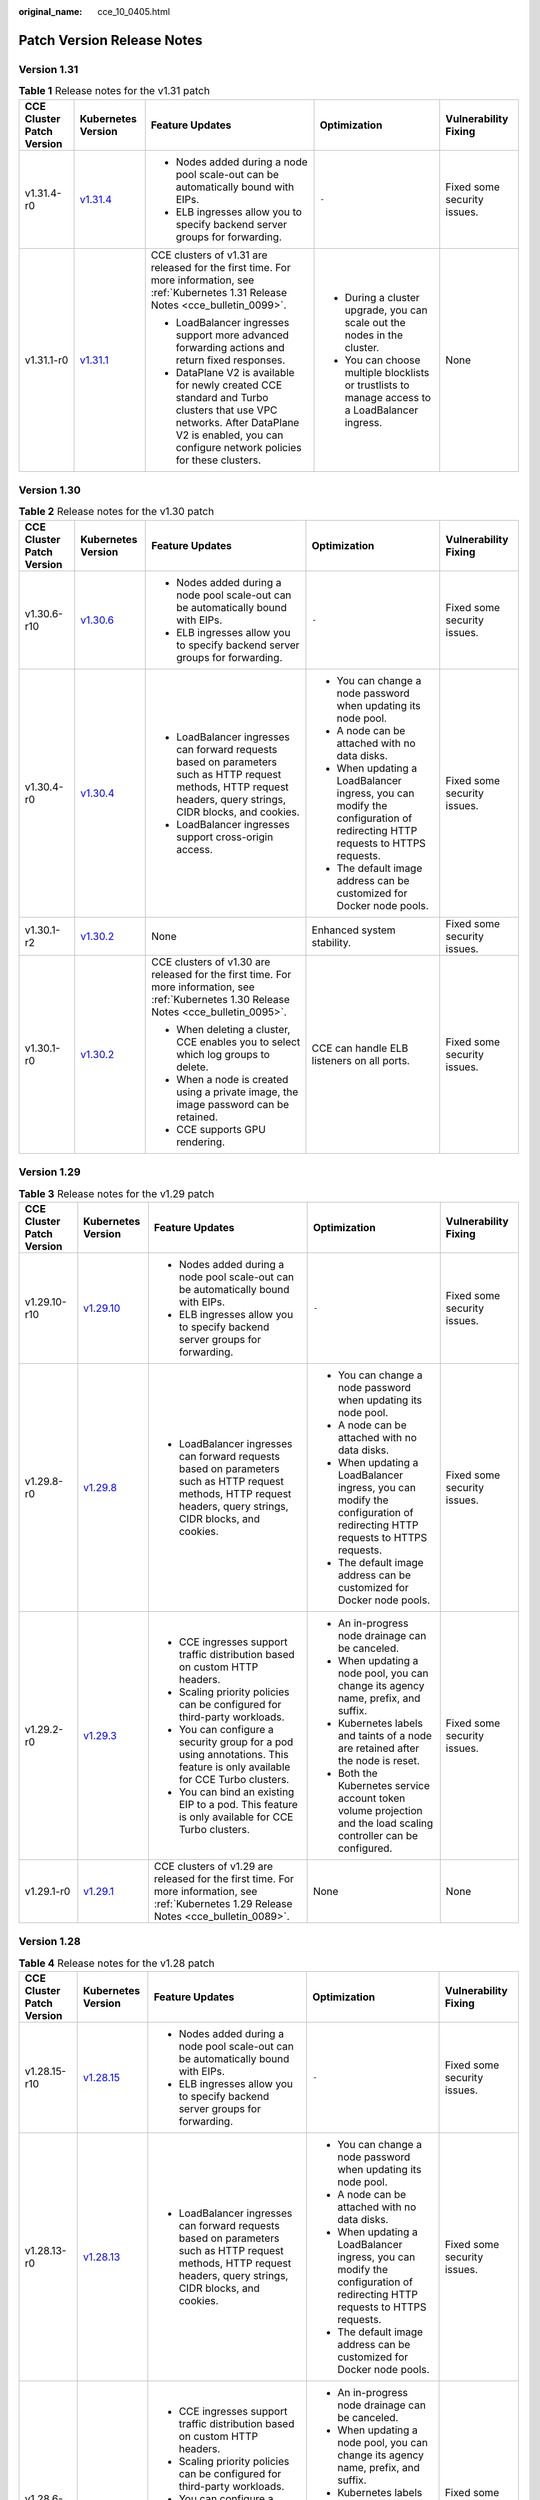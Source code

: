 :original_name: cce_10_0405.html

.. _cce_10_0405:

Patch Version Release Notes
===========================

Version 1.31
------------

.. table:: **Table 1** Release notes for the v1.31 patch

   +---------------------------+------------------------------------------------------------------------------------------------------+---------------------------------------------------------------------------------------------------------------------------------------------------------------------------------------------+-------------------------------------------------------------------------------------------------+-----------------------------+
   | CCE Cluster Patch Version | Kubernetes Version                                                                                   | Feature Updates                                                                                                                                                                             | Optimization                                                                                    | Vulnerability Fixing        |
   +===========================+======================================================================================================+=============================================================================================================================================================================================+=================================================================================================+=============================+
   | v1.31.4-r0                | `v1.31.4 <https://github.com/kubernetes/kubernetes/blob/master/CHANGELOG/CHANGELOG-1.31.md#v1314>`__ | -  Nodes added during a node pool scale-out can be automatically bound with EIPs.                                                                                                           | ``-``                                                                                           | Fixed some security issues. |
   |                           |                                                                                                      | -  ELB ingresses allow you to specify backend server groups for forwarding.                                                                                                                 |                                                                                                 |                             |
   +---------------------------+------------------------------------------------------------------------------------------------------+---------------------------------------------------------------------------------------------------------------------------------------------------------------------------------------------+-------------------------------------------------------------------------------------------------+-----------------------------+
   | v1.31.1-r0                | `v1.31.1 <https://github.com/kubernetes/kubernetes/blob/master/CHANGELOG/CHANGELOG-1.31.md#v1311>`__ | CCE clusters of v1.31 are released for the first time. For more information, see :ref:`Kubernetes 1.31 Release Notes <cce_bulletin_0099>`.                                                  | -  During a cluster upgrade, you can scale out the nodes in the cluster.                        | None                        |
   |                           |                                                                                                      |                                                                                                                                                                                             | -  You can choose multiple blocklists or trustlists to manage access to a LoadBalancer ingress. |                             |
   |                           |                                                                                                      | -  LoadBalancer ingresses support more advanced forwarding actions and return fixed responses.                                                                                              |                                                                                                 |                             |
   |                           |                                                                                                      | -  DataPlane V2 is available for newly created CCE standard and Turbo clusters that use VPC networks. After DataPlane V2 is enabled, you can configure network policies for these clusters. |                                                                                                 |                             |
   +---------------------------+------------------------------------------------------------------------------------------------------+---------------------------------------------------------------------------------------------------------------------------------------------------------------------------------------------+-------------------------------------------------------------------------------------------------+-----------------------------+

Version 1.30
------------

.. table:: **Table 2** Release notes for the v1.30 patch

   +---------------------------+------------------------------------------------------------------------------------------------------+-----------------------------------------------------------------------------------------------------------------------------------------------------------------+---------------------------------------------------------------------------------------------------------------------------+-----------------------------+
   | CCE Cluster Patch Version | Kubernetes Version                                                                                   | Feature Updates                                                                                                                                                 | Optimization                                                                                                              | Vulnerability Fixing        |
   +===========================+======================================================================================================+=================================================================================================================================================================+===========================================================================================================================+=============================+
   | v1.30.6-r10               | `v1.30.6 <https://github.com/kubernetes/kubernetes/blob/master/CHANGELOG/CHANGELOG-1.30.md#v1306>`__ | -  Nodes added during a node pool scale-out can be automatically bound with EIPs.                                                                               | ``-``                                                                                                                     | Fixed some security issues. |
   |                           |                                                                                                      | -  ELB ingresses allow you to specify backend server groups for forwarding.                                                                                     |                                                                                                                           |                             |
   +---------------------------+------------------------------------------------------------------------------------------------------+-----------------------------------------------------------------------------------------------------------------------------------------------------------------+---------------------------------------------------------------------------------------------------------------------------+-----------------------------+
   | v1.30.4-r0                | `v1.30.4 <https://github.com/kubernetes/kubernetes/blob/master/CHANGELOG/CHANGELOG-1.30.md#v1304>`__ | -  LoadBalancer ingresses can forward requests based on parameters such as HTTP request methods, HTTP request headers, query strings, CIDR blocks, and cookies. | -  You can change a node password when updating its node pool.                                                            | Fixed some security issues. |
   |                           |                                                                                                      | -  LoadBalancer ingresses support cross-origin access.                                                                                                          | -  A node can be attached with no data disks.                                                                             |                             |
   |                           |                                                                                                      |                                                                                                                                                                 | -  When updating a LoadBalancer ingress, you can modify the configuration of redirecting HTTP requests to HTTPS requests. |                             |
   |                           |                                                                                                      |                                                                                                                                                                 | -  The default image address can be customized for Docker node pools.                                                     |                             |
   +---------------------------+------------------------------------------------------------------------------------------------------+-----------------------------------------------------------------------------------------------------------------------------------------------------------------+---------------------------------------------------------------------------------------------------------------------------+-----------------------------+
   | v1.30.1-r2                | `v1.30.2 <https://github.com/kubernetes/kubernetes/blob/master/CHANGELOG/CHANGELOG-1.30.md#v1302>`__ | None                                                                                                                                                            | Enhanced system stability.                                                                                                | Fixed some security issues. |
   +---------------------------+------------------------------------------------------------------------------------------------------+-----------------------------------------------------------------------------------------------------------------------------------------------------------------+---------------------------------------------------------------------------------------------------------------------------+-----------------------------+
   | v1.30.1-r0                | `v1.30.2 <https://github.com/kubernetes/kubernetes/blob/master/CHANGELOG/CHANGELOG-1.30.md#v1302>`__ | CCE clusters of v1.30 are released for the first time. For more information, see :ref:`Kubernetes 1.30 Release Notes <cce_bulletin_0095>`.                      | CCE can handle ELB listeners on all ports.                                                                                | Fixed some security issues. |
   |                           |                                                                                                      |                                                                                                                                                                 |                                                                                                                           |                             |
   |                           |                                                                                                      | -  When deleting a cluster, CCE enables you to select which log groups to delete.                                                                               |                                                                                                                           |                             |
   |                           |                                                                                                      | -  When a node is created using a private image, the image password can be retained.                                                                            |                                                                                                                           |                             |
   |                           |                                                                                                      | -  CCE supports GPU rendering.                                                                                                                                  |                                                                                                                           |                             |
   +---------------------------+------------------------------------------------------------------------------------------------------+-----------------------------------------------------------------------------------------------------------------------------------------------------------------+---------------------------------------------------------------------------------------------------------------------------+-----------------------------+

Version 1.29
------------

.. table:: **Table 3** Release notes for the v1.29 patch

   +---------------------------+--------------------------------------------------------------------------------------------------------+-----------------------------------------------------------------------------------------------------------------------------------------------------------------+---------------------------------------------------------------------------------------------------------------------------+-----------------------------+
   | CCE Cluster Patch Version | Kubernetes Version                                                                                     | Feature Updates                                                                                                                                                 | Optimization                                                                                                              | Vulnerability Fixing        |
   +===========================+========================================================================================================+=================================================================================================================================================================+===========================================================================================================================+=============================+
   | v1.29.10-r10              | `v1.29.10 <https://github.com/kubernetes/kubernetes/blob/master/CHANGELOG/CHANGELOG-1.29.md#v12910>`__ | -  Nodes added during a node pool scale-out can be automatically bound with EIPs.                                                                               | ``-``                                                                                                                     | Fixed some security issues. |
   |                           |                                                                                                        | -  ELB ingresses allow you to specify backend server groups for forwarding.                                                                                     |                                                                                                                           |                             |
   +---------------------------+--------------------------------------------------------------------------------------------------------+-----------------------------------------------------------------------------------------------------------------------------------------------------------------+---------------------------------------------------------------------------------------------------------------------------+-----------------------------+
   | v1.29.8-r0                | `v1.29.8 <https://github.com/kubernetes/kubernetes/blob/master/CHANGELOG/CHANGELOG-1.29.md#v1298>`__   | -  LoadBalancer ingresses can forward requests based on parameters such as HTTP request methods, HTTP request headers, query strings, CIDR blocks, and cookies. | -  You can change a node password when updating its node pool.                                                            | Fixed some security issues. |
   |                           |                                                                                                        |                                                                                                                                                                 | -  A node can be attached with no data disks.                                                                             |                             |
   |                           |                                                                                                        |                                                                                                                                                                 | -  When updating a LoadBalancer ingress, you can modify the configuration of redirecting HTTP requests to HTTPS requests. |                             |
   |                           |                                                                                                        |                                                                                                                                                                 | -  The default image address can be customized for Docker node pools.                                                     |                             |
   +---------------------------+--------------------------------------------------------------------------------------------------------+-----------------------------------------------------------------------------------------------------------------------------------------------------------------+---------------------------------------------------------------------------------------------------------------------------+-----------------------------+
   | v1.29.2-r0                | `v1.29.3 <https://github.com/kubernetes/kubernetes/blob/master/CHANGELOG/CHANGELOG-1.29.md#v1293>`__   | -  CCE ingresses support traffic distribution based on custom HTTP headers.                                                                                     | -  An in-progress node drainage can be canceled.                                                                          | Fixed some security issues. |
   |                           |                                                                                                        | -  Scaling priority policies can be configured for third-party workloads.                                                                                       | -  When updating a node pool, you can change its agency name, prefix, and suffix.                                         |                             |
   |                           |                                                                                                        | -  You can configure a security group for a pod using annotations. This feature is only available for CCE Turbo clusters.                                       | -  Kubernetes labels and taints of a node are retained after the node is reset.                                           |                             |
   |                           |                                                                                                        | -  You can bind an existing EIP to a pod. This feature is only available for CCE Turbo clusters.                                                                | -  Both the Kubernetes service account token volume projection and the load scaling controller can be configured.         |                             |
   +---------------------------+--------------------------------------------------------------------------------------------------------+-----------------------------------------------------------------------------------------------------------------------------------------------------------------+---------------------------------------------------------------------------------------------------------------------------+-----------------------------+
   | v1.29.1-r0                | `v1.29.1 <https://github.com/kubernetes/kubernetes/blob/master/CHANGELOG/CHANGELOG-1.29.md#v1291>`__   | CCE clusters of v1.29 are released for the first time. For more information, see :ref:`Kubernetes 1.29 Release Notes <cce_bulletin_0089>`.                      | None                                                                                                                      | None                        |
   +---------------------------+--------------------------------------------------------------------------------------------------------+-----------------------------------------------------------------------------------------------------------------------------------------------------------------+---------------------------------------------------------------------------------------------------------------------------+-----------------------------+

Version 1.28
------------

.. table:: **Table 4** Release notes for the v1.28 patch

   +---------------------------+--------------------------------------------------------------------------------------------------------+-----------------------------------------------------------------------------------------------------------------------------------------------------------------+---------------------------------------------------------------------------------------------------------------------------+----------------------------------------------------------------------------------------------+
   | CCE Cluster Patch Version | Kubernetes Version                                                                                     | Feature Updates                                                                                                                                                 | Optimization                                                                                                              | Vulnerability Fixing                                                                         |
   +===========================+========================================================================================================+=================================================================================================================================================================+===========================================================================================================================+==============================================================================================+
   | v1.28.15-r10              | `v1.28.15 <https://github.com/kubernetes/kubernetes/blob/master/CHANGELOG/CHANGELOG-1.28.md#v12815>`__ | -  Nodes added during a node pool scale-out can be automatically bound with EIPs.                                                                               | ``-``                                                                                                                     | Fixed some security issues.                                                                  |
   |                           |                                                                                                        | -  ELB ingresses allow you to specify backend server groups for forwarding.                                                                                     |                                                                                                                           |                                                                                              |
   +---------------------------+--------------------------------------------------------------------------------------------------------+-----------------------------------------------------------------------------------------------------------------------------------------------------------------+---------------------------------------------------------------------------------------------------------------------------+----------------------------------------------------------------------------------------------+
   | v1.28.13-r0               | `v1.28.13 <https://github.com/kubernetes/kubernetes/blob/master/CHANGELOG/CHANGELOG-1.28.md#v12813>`__ | -  LoadBalancer ingresses can forward requests based on parameters such as HTTP request methods, HTTP request headers, query strings, CIDR blocks, and cookies. | -  You can change a node password when updating its node pool.                                                            | Fixed some security issues.                                                                  |
   |                           |                                                                                                        |                                                                                                                                                                 | -  A node can be attached with no data disks.                                                                             |                                                                                              |
   |                           |                                                                                                        |                                                                                                                                                                 | -  When updating a LoadBalancer ingress, you can modify the configuration of redirecting HTTP requests to HTTPS requests. |                                                                                              |
   |                           |                                                                                                        |                                                                                                                                                                 | -  The default image address can be customized for Docker node pools.                                                     |                                                                                              |
   +---------------------------+--------------------------------------------------------------------------------------------------------+-----------------------------------------------------------------------------------------------------------------------------------------------------------------+---------------------------------------------------------------------------------------------------------------------------+----------------------------------------------------------------------------------------------+
   | v1.28.6-r0                | `v1.28.8 <https://github.com/kubernetes/kubernetes/blob/master/CHANGELOG/CHANGELOG-1.28.md#v1288>`__   | -  CCE ingresses support traffic distribution based on custom HTTP headers.                                                                                     | -  An in-progress node drainage can be canceled.                                                                          | Fixed some security issues.                                                                  |
   |                           |                                                                                                        | -  Scaling priority policies can be configured for third-party workloads.                                                                                       | -  When updating a node pool, you can change its agency name, prefix, and suffix.                                         |                                                                                              |
   |                           |                                                                                                        | -  You can configure a security group for a pod using annotations. This feature is only available for CCE Turbo clusters.                                       | -  Kubernetes labels and taints of a node are retained after the node is reset.                                           |                                                                                              |
   |                           |                                                                                                        | -  You can bind an existing EIP to a pod. This feature is only available for CCE Turbo clusters.                                                                | -  Both the Kubernetes service account token volume projection and the load scaling controller can be configured.         |                                                                                              |
   +---------------------------+--------------------------------------------------------------------------------------------------------+-----------------------------------------------------------------------------------------------------------------------------------------------------------------+---------------------------------------------------------------------------------------------------------------------------+----------------------------------------------------------------------------------------------+
   | v1.28.3-r0                | `v1.28.3 <https://github.com/kubernetes/kubernetes/blob/master/CHANGELOG/CHANGELOG-1.28.md#v1283>`__   | LoadBalancer Services and ingresses allow you to:                                                                                                               | None                                                                                                                      | Fixed some security issues.                                                                  |
   |                           |                                                                                                        |                                                                                                                                                                 |                                                                                                                           |                                                                                              |
   |                           |                                                                                                        | -  Configure SNI.                                                                                                                                               |                                                                                                                           |                                                                                              |
   |                           |                                                                                                        | -  Enable HTTP/2.                                                                                                                                               |                                                                                                                           |                                                                                              |
   |                           |                                                                                                        | -  Configure idle timeout, request timeout, and response timeout.                                                                                               |                                                                                                                           |                                                                                              |
   +---------------------------+--------------------------------------------------------------------------------------------------------+-----------------------------------------------------------------------------------------------------------------------------------------------------------------+---------------------------------------------------------------------------------------------------------------------------+----------------------------------------------------------------------------------------------+
   | v1.28.2-r0                | `v1.28.3 <https://github.com/kubernetes/kubernetes/blob/master/CHANGELOG/CHANGELOG-1.28.md#v1283>`__   | -  You can configure an ELB blocklist/trustlist for access control when creating a Service or ingress.                                                          | None                                                                                                                      | Fixed some security issues.                                                                  |
   +---------------------------+--------------------------------------------------------------------------------------------------------+-----------------------------------------------------------------------------------------------------------------------------------------------------------------+---------------------------------------------------------------------------------------------------------------------------+----------------------------------------------------------------------------------------------+
   | v1.28.1-r4                | `v1.28.3 <https://github.com/kubernetes/kubernetes/blob/master/CHANGELOG/CHANGELOG-1.28.md#v1283>`__   | None                                                                                                                                                            | None                                                                                                                      | Fixed `CVE-2024-21626 <https://cve.mitre.org/cgi-bin/cvename.cgi?name=2024-21626>`__ issues. |
   +---------------------------+--------------------------------------------------------------------------------------------------------+-----------------------------------------------------------------------------------------------------------------------------------------------------------------+---------------------------------------------------------------------------------------------------------------------------+----------------------------------------------------------------------------------------------+
   | v1.28.1-r0                | `v1.28.3 <https://github.com/kubernetes/kubernetes/blob/master/CHANGELOG/CHANGELOG-1.28.md#v1283>`__   | CCE clusters of v1.28 are released for the first time. For more information, see :ref:`Kubernetes 1.28 Release Notes <cce_bulletin_0068>`.                      | -  Accelerated the startup speed for creating a large number of secure containers in a CCE Turbo cluster.                 | None                                                                                         |
   |                           |                                                                                                        |                                                                                                                                                                 | -  Improved the stability when secure containers are repeatedly created or deleted in a CCE Turbo cluster.                |                                                                                              |
   |                           |                                                                                                        | -  The prefix and suffix of a node name can be customized in node pools.                                                                                        |                                                                                                                           |                                                                                              |
   |                           |                                                                                                        | -  In CCE Turbo clusters, you can create container networks for workloads and specify pod subnets.                                                              |                                                                                                                           |                                                                                              |
   |                           |                                                                                                        | -  LoadBalancer ingresses support gRPC.                                                                                                                         |                                                                                                                           |                                                                                              |
   |                           |                                                                                                        | -  LoadBalancer Services allow you to specify a private IP address for a load balancer during Service creation using YAML.                                      |                                                                                                                           |                                                                                              |
   +---------------------------+--------------------------------------------------------------------------------------------------------+-----------------------------------------------------------------------------------------------------------------------------------------------------------------+---------------------------------------------------------------------------------------------------------------------------+----------------------------------------------------------------------------------------------+

Version 1.27
------------

.. table:: **Table 5** Release notes for the v1.27 patch

   +---------------------------+--------------------------------------------------------------------------------------------------------+-----------------------------------------------------------------------------------------------------------------------------------------------------------------+---------------------------------------------------------------------------------------------------------------------------+----------------------------------------------------------------------------------------------+
   | CCE Cluster Patch Version | Kubernetes Version                                                                                     | Feature Updates                                                                                                                                                 | Optimization                                                                                                              | Vulnerability Fixing                                                                         |
   +===========================+========================================================================================================+=================================================================================================================================================================+===========================================================================================================================+==============================================================================================+
   | v1.27.16-r20              | `v1.27.16 <https://github.com/kubernetes/kubernetes/blob/master/CHANGELOG/CHANGELOG-1.27.md#v12716>`__ | -  Nodes added during a node pool scale-out can be automatically bound with EIPs.                                                                               | ``-``                                                                                                                     | Fixed some security issues.                                                                  |
   |                           |                                                                                                        | -  ELB ingresses allow you to specify backend server groups for forwarding.                                                                                     |                                                                                                                           |                                                                                              |
   +---------------------------+--------------------------------------------------------------------------------------------------------+-----------------------------------------------------------------------------------------------------------------------------------------------------------------+---------------------------------------------------------------------------------------------------------------------------+----------------------------------------------------------------------------------------------+
   | v1.27.16-r0               | `v1.27.16 <https://github.com/kubernetes/kubernetes/blob/master/CHANGELOG/CHANGELOG-1.27.md#v12716>`__ | -  LoadBalancer ingresses can forward requests based on parameters such as HTTP request methods, HTTP request headers, query strings, CIDR blocks, and cookies. | -  You can change a node password when updating its node pool.                                                            | Fixed some security issues.                                                                  |
   |                           |                                                                                                        |                                                                                                                                                                 | -  A node can be attached with no data disks.                                                                             |                                                                                              |
   |                           |                                                                                                        |                                                                                                                                                                 | -  When updating a LoadBalancer ingress, you can modify the configuration of redirecting HTTP requests to HTTPS requests. |                                                                                              |
   |                           |                                                                                                        |                                                                                                                                                                 | -  The default image address can be customized for Docker node pools.                                                     |                                                                                              |
   +---------------------------+--------------------------------------------------------------------------------------------------------+-----------------------------------------------------------------------------------------------------------------------------------------------------------------+---------------------------------------------------------------------------------------------------------------------------+----------------------------------------------------------------------------------------------+
   | v1.27.8-r0                | `v1.27.12 <https://github.com/kubernetes/kubernetes/blob/master/CHANGELOG/CHANGELOG-1.27.md#v12712>`__ | -  CCE ingresses support traffic distribution based on custom HTTP headers.                                                                                     | -  An in-progress node drainage can be canceled.                                                                          | Fixed some security issues.                                                                  |
   |                           |                                                                                                        | -  Scaling priority policies can be configured for third-party workloads.                                                                                       | -  When updating a node pool, you can change its agency name, prefix, and suffix.                                         |                                                                                              |
   |                           |                                                                                                        | -  You can configure a security group for a pod using annotations. This feature is only available for CCE Turbo clusters.                                       | -  Kubernetes labels and taints of a node are retained after the node is reset.                                           |                                                                                              |
   |                           |                                                                                                        | -  You can bind an existing EIP to a pod. This feature is only available for CCE Turbo clusters.                                                                | -  Both the Kubernetes service account token volume projection and the load scaling controller can be configured.         |                                                                                              |
   +---------------------------+--------------------------------------------------------------------------------------------------------+-----------------------------------------------------------------------------------------------------------------------------------------------------------------+---------------------------------------------------------------------------------------------------------------------------+----------------------------------------------------------------------------------------------+
   | v1.27.5-r0                | `v1.27.4 <https://github.com/kubernetes/kubernetes/blob/master/CHANGELOG/CHANGELOG-1.27.md#v1274>`__   | LoadBalancer Services and ingresses allow you to:                                                                                                               | None                                                                                                                      | Fixed some security issues.                                                                  |
   |                           |                                                                                                        |                                                                                                                                                                 |                                                                                                                           |                                                                                              |
   |                           |                                                                                                        | -  Configure SNI.                                                                                                                                               |                                                                                                                           |                                                                                              |
   |                           |                                                                                                        | -  Enable HTTP/2.                                                                                                                                               |                                                                                                                           |                                                                                              |
   |                           |                                                                                                        | -  Configure idle timeout, request timeout, and response timeout.                                                                                               |                                                                                                                           |                                                                                              |
   +---------------------------+--------------------------------------------------------------------------------------------------------+-----------------------------------------------------------------------------------------------------------------------------------------------------------------+---------------------------------------------------------------------------------------------------------------------------+----------------------------------------------------------------------------------------------+
   | v1.27.3-r4                | `v1.27.4 <https://github.com/kubernetes/kubernetes/blob/master/CHANGELOG/CHANGELOG-1.27.md#v1274>`__   | None                                                                                                                                                            | None                                                                                                                      | Fixed `CVE-2024-21626 <https://cve.mitre.org/cgi-bin/cvename.cgi?name=2024-21626>`__ issues. |
   +---------------------------+--------------------------------------------------------------------------------------------------------+-----------------------------------------------------------------------------------------------------------------------------------------------------------------+---------------------------------------------------------------------------------------------------------------------------+----------------------------------------------------------------------------------------------+
   | v1.27.2-r0                | `v1.27.2 <https://github.com/kubernetes/kubernetes/blob/master/CHANGELOG/CHANGELOG-1.27.md#v1272>`__   | -  Volcano supports node pool affinity scheduling.                                                                                                              | None                                                                                                                      | Fixed some security issues.                                                                  |
   |                           |                                                                                                        | -  Volcano supports workload rescheduling.                                                                                                                      |                                                                                                                           |                                                                                              |
   +---------------------------+--------------------------------------------------------------------------------------------------------+-----------------------------------------------------------------------------------------------------------------------------------------------------------------+---------------------------------------------------------------------------------------------------------------------------+----------------------------------------------------------------------------------------------+
   | v1.27.1-r10               | `v1.27.2 <https://github.com/kubernetes/kubernetes/blob/master/CHANGELOG/CHANGELOG-1.27.md#v1272>`__   | None                                                                                                                                                            | Optimized the events generated during node pool scaling.                                                                  | Fixed some security issues.                                                                  |
   +---------------------------+--------------------------------------------------------------------------------------------------------+-----------------------------------------------------------------------------------------------------------------------------------------------------------------+---------------------------------------------------------------------------------------------------------------------------+----------------------------------------------------------------------------------------------+
   | v1.27.1-r0                | `v1.27.2 <https://github.com/kubernetes/kubernetes/blob/master/CHANGELOG/CHANGELOG-1.27.md#v1272>`__   | CCE clusters of v1.27 are released for the first time. For more information, see :ref:`Kubernetes 1.27 Release Notes <cce_bulletin_0059>`.                      | None                                                                                                                      | None                                                                                         |
   |                           |                                                                                                        |                                                                                                                                                                 |                                                                                                                           |                                                                                              |
   |                           |                                                                                                        | -  Both soft eviction and hard eviction are supported in node pool configurations.                                                                              |                                                                                                                           |                                                                                              |
   +---------------------------+--------------------------------------------------------------------------------------------------------+-----------------------------------------------------------------------------------------------------------------------------------------------------------------+---------------------------------------------------------------------------------------------------------------------------+----------------------------------------------------------------------------------------------+

Version 1.25
------------

.. important::

   In CCE clusters of v1.25, containerd is the default runtime for nodes, except for nodes running EulerOS 2.5. In addition, clusters of v1.25 or later no longer support EulerOS 2.5.

.. table:: **Table 6** Release notes for the v1.25 patch

   +---------------------------+--------------------------------------------------------------------------------------------------------+-----------------------------------------------------------------------------------------------------------------------------------------------------------------+---------------------------------------------------------------------------------------------------------------------------+----------------------------------------------------------------------------------------------+
   | CCE Cluster Patch Version | Kubernetes Version                                                                                     | Feature Updates                                                                                                                                                 | Optimization                                                                                                              | Vulnerability Fixing                                                                         |
   +===========================+========================================================================================================+=================================================================================================================================================================+===========================================================================================================================+==============================================================================================+
   | v1.25.16-r20              | `v1.25.16 <https://github.com/kubernetes/kubernetes/blob/master/CHANGELOG/CHANGELOG-1.25.md#v12516>`__ | -  Nodes added during a node pool scale-out can be automatically bound with EIPs.                                                                               | ``-``                                                                                                                     | Fixed some security issues.                                                                  |
   |                           |                                                                                                        | -  ELB ingresses allow you to specify backend server groups for forwarding.                                                                                     |                                                                                                                           |                                                                                              |
   +---------------------------+--------------------------------------------------------------------------------------------------------+-----------------------------------------------------------------------------------------------------------------------------------------------------------------+---------------------------------------------------------------------------------------------------------------------------+----------------------------------------------------------------------------------------------+
   | v1.25.16-r0               | `v1.25.16 <https://github.com/kubernetes/kubernetes/blob/master/CHANGELOG/CHANGELOG-1.25.md#v12516>`__ | -  LoadBalancer ingresses can forward requests based on parameters such as HTTP request methods, HTTP request headers, query strings, CIDR blocks, and cookies. | -  You can change a node password when updating its node pool.                                                            | Fixed some security issues.                                                                  |
   |                           |                                                                                                        |                                                                                                                                                                 | -  A node can be attached with no data disks.                                                                             |                                                                                              |
   |                           |                                                                                                        |                                                                                                                                                                 | -  When updating a LoadBalancer ingress, you can modify the configuration of redirecting HTTP requests to HTTPS requests. |                                                                                              |
   |                           |                                                                                                        |                                                                                                                                                                 | -  The default image address can be customized for Docker node pools.                                                     |                                                                                              |
   +---------------------------+--------------------------------------------------------------------------------------------------------+-----------------------------------------------------------------------------------------------------------------------------------------------------------------+---------------------------------------------------------------------------------------------------------------------------+----------------------------------------------------------------------------------------------+
   | v1.25.11-r0               | `v1.25.16 <https://github.com/kubernetes/kubernetes/blob/master/CHANGELOG/CHANGELOG-1.25.md#v12516>`__ | -  CCE ingresses support traffic distribution based on custom HTTP headers.                                                                                     | -  An in-progress node drainage can be canceled.                                                                          | Fixed some security issues.                                                                  |
   |                           |                                                                                                        | -  Scaling priority policies can be configured for third-party workloads.                                                                                       | -  When updating a node pool, you can change its agency name, prefix, and suffix.                                         |                                                                                              |
   |                           |                                                                                                        | -  You can configure a security group for a pod using annotations. This feature is only available for CCE Turbo clusters.                                       | -  Kubernetes labels and taints of a node are retained after the node is reset.                                           |                                                                                              |
   |                           |                                                                                                        | -  You can bind an existing EIP to a pod. This feature is only available for CCE Turbo clusters.                                                                | -  Both the Kubernetes service account token volume projection and the load scaling controller can be configured.         |                                                                                              |
   +---------------------------+--------------------------------------------------------------------------------------------------------+-----------------------------------------------------------------------------------------------------------------------------------------------------------------+---------------------------------------------------------------------------------------------------------------------------+----------------------------------------------------------------------------------------------+
   | v1.25.8-r0                | `v1.25.10 <https://github.com/kubernetes/kubernetes/blob/master/CHANGELOG/CHANGELOG-1.25.md#v12510>`__ | LoadBalancer Services and ingresses allow you to:                                                                                                               | None                                                                                                                      | Fixed some security issues.                                                                  |
   |                           |                                                                                                        |                                                                                                                                                                 |                                                                                                                           |                                                                                              |
   |                           |                                                                                                        | -  Configure SNI.                                                                                                                                               |                                                                                                                           |                                                                                              |
   |                           |                                                                                                        | -  Enable HTTP/2.                                                                                                                                               |                                                                                                                           |                                                                                              |
   |                           |                                                                                                        | -  Configure idle timeout, request timeout, and response timeout.                                                                                               |                                                                                                                           |                                                                                              |
   +---------------------------+--------------------------------------------------------------------------------------------------------+-----------------------------------------------------------------------------------------------------------------------------------------------------------------+---------------------------------------------------------------------------------------------------------------------------+----------------------------------------------------------------------------------------------+
   | v1.25.6-r4                | `v1.25.10 <https://github.com/kubernetes/kubernetes/blob/master/CHANGELOG/CHANGELOG-1.25.md#v12510>`__ | None                                                                                                                                                            | None                                                                                                                      | Fixed `CVE-2024-21626 <https://cve.mitre.org/cgi-bin/cvename.cgi?name=2024-21626>`__ issues. |
   +---------------------------+--------------------------------------------------------------------------------------------------------+-----------------------------------------------------------------------------------------------------------------------------------------------------------------+---------------------------------------------------------------------------------------------------------------------------+----------------------------------------------------------------------------------------------+
   | v1.25.5-r0                | `v1.25.5 <https://github.com/kubernetes/kubernetes/blob/master/CHANGELOG/CHANGELOG-1.25.md#v1255>`__   | -  Volcano supports node pool affinity scheduling.                                                                                                              | None                                                                                                                      | Fixed some security issues.                                                                  |
   |                           |                                                                                                        | -  Volcano supports workload rescheduling.                                                                                                                      |                                                                                                                           |                                                                                              |
   +---------------------------+--------------------------------------------------------------------------------------------------------+-----------------------------------------------------------------------------------------------------------------------------------------------------------------+---------------------------------------------------------------------------------------------------------------------------+----------------------------------------------------------------------------------------------+
   | v1.25.4-r10               | `v1.25.5 <https://github.com/kubernetes/kubernetes/blob/master/CHANGELOG/CHANGELOG-1.25.md#v1255>`__   | None                                                                                                                                                            | Optimized the events generated during node pool scaling.                                                                  | Fixed some security issues.                                                                  |
   +---------------------------+--------------------------------------------------------------------------------------------------------+-----------------------------------------------------------------------------------------------------------------------------------------------------------------+---------------------------------------------------------------------------------------------------------------------------+----------------------------------------------------------------------------------------------+
   | v1.25.4-r0                | `v1.25.5 <https://github.com/kubernetes/kubernetes/blob/master/CHANGELOG/CHANGELOG-1.25.md#v1255>`__   | -  Both soft eviction and hard eviction are supported in node pool configurations.                                                                              | None                                                                                                                      | Fixed some security issues.                                                                  |
   +---------------------------+--------------------------------------------------------------------------------------------------------+-----------------------------------------------------------------------------------------------------------------------------------------------------------------+---------------------------------------------------------------------------------------------------------------------------+----------------------------------------------------------------------------------------------+
   | v1.25.3-r10               | `v1.25.5 <https://github.com/kubernetes/kubernetes/blob/master/CHANGELOG/CHANGELOG-1.25.md#v1255>`__   | The timeout interval can be configured for a load balancer.                                                                                                     | High-frequency parameters of kube-apiserver are configurable.                                                             | Fixed some security issues.                                                                  |
   +---------------------------+--------------------------------------------------------------------------------------------------------+-----------------------------------------------------------------------------------------------------------------------------------------------------------------+---------------------------------------------------------------------------------------------------------------------------+----------------------------------------------------------------------------------------------+
   | v1.25.3-r0                | `v1.25.5 <https://github.com/kubernetes/kubernetes/blob/master/CHANGELOG/CHANGELOG-1.25.md#v1255>`__   | None                                                                                                                                                            | Enhanced network stability of CCE Turbo clusters when their specifications are modified.                                  | Fixed some security issues.                                                                  |
   +---------------------------+--------------------------------------------------------------------------------------------------------+-----------------------------------------------------------------------------------------------------------------------------------------------------------------+---------------------------------------------------------------------------------------------------------------------------+----------------------------------------------------------------------------------------------+
   | v1.25.1-r0                | `v1.25.5 <https://github.com/kubernetes/kubernetes/blob/master/CHANGELOG/CHANGELOG-1.25.md#v1255>`__   | CCE clusters of v1.25 are released for the first time. For more information, see :ref:`Kubernetes 1.25 Release Notes <cce_bulletin_0058>`.                      | None                                                                                                                      | None                                                                                         |
   +---------------------------+--------------------------------------------------------------------------------------------------------+-----------------------------------------------------------------------------------------------------------------------------------------------------------------+---------------------------------------------------------------------------------------------------------------------------+----------------------------------------------------------------------------------------------+

Version 1.23
------------

.. table:: **Table 7** Release notes for the v1.23 patch

   +---------------------------+--------------------------------------------------------------------------------------------------------+-----------------------------------------------------------------------------------------------------------------------------------------------------------------+---------------------------------------------------------------------------------------------------------------------------+----------------------------------------------------------------------------------------------+
   | CCE Cluster Patch Version | Kubernetes Version                                                                                     | Feature Updates                                                                                                                                                 | Optimization                                                                                                              | Vulnerability Fixing                                                                         |
   +===========================+========================================================================================================+=================================================================================================================================================================+===========================================================================================================================+==============================================================================================+
   | v1.23.18-r16              | `v1.23.18 <https://github.com/kubernetes/kubernetes/blob/master/CHANGELOG/CHANGELOG-1.23.md#v12318>`__ | None                                                                                                                                                            | None                                                                                                                      | Fixed some security issues.                                                                  |
   +---------------------------+--------------------------------------------------------------------------------------------------------+-----------------------------------------------------------------------------------------------------------------------------------------------------------------+---------------------------------------------------------------------------------------------------------------------------+----------------------------------------------------------------------------------------------+
   | v1.23.18-r10              | `v1.23.18 <https://github.com/kubernetes/kubernetes/blob/master/CHANGELOG/CHANGELOG-1.23.md#v12318>`__ | -  LoadBalancer ingresses can forward requests based on parameters such as HTTP request methods, HTTP request headers, query strings, CIDR blocks, and cookies. | -  You can change a node password when updating its node pool.                                                            | Fixed some security issues.                                                                  |
   |                           |                                                                                                        |                                                                                                                                                                 | -  A node can be attached with no data disks.                                                                             |                                                                                              |
   |                           |                                                                                                        |                                                                                                                                                                 | -  When updating a LoadBalancer ingress, you can modify the configuration of redirecting HTTP requests to HTTPS requests. |                                                                                              |
   |                           |                                                                                                        |                                                                                                                                                                 | -  The default image address can be customized for Docker node pools.                                                     |                                                                                              |
   +---------------------------+--------------------------------------------------------------------------------------------------------+-----------------------------------------------------------------------------------------------------------------------------------------------------------------+---------------------------------------------------------------------------------------------------------------------------+----------------------------------------------------------------------------------------------+
   | v1.23.16-r0               | `v1.23.17 <https://github.com/kubernetes/kubernetes/blob/master/CHANGELOG/CHANGELOG-1.23.md#v12317>`__ | -  CCE ingresses support traffic distribution based on custom HTTP headers.                                                                                     | -  An in-progress node drainage can be canceled.                                                                          | Fixed some security issues.                                                                  |
   |                           |                                                                                                        | -  Scaling priority policies can be configured for third-party workloads.                                                                                       | -  When updating a node pool, you can change its agency name, prefix, and suffix.                                         |                                                                                              |
   |                           |                                                                                                        | -  You can configure a security group for a pod using annotations. This feature is only available for CCE Turbo clusters.                                       | -  Kubernetes labels and taints of a node are retained after the node is reset.                                           |                                                                                              |
   |                           |                                                                                                        | -  You can bind an existing EIP to a pod. This feature is only available for CCE Turbo clusters.                                                                | -  Both the Kubernetes service account token volume projection and the load scaling controller can be configured.         |                                                                                              |
   +---------------------------+--------------------------------------------------------------------------------------------------------+-----------------------------------------------------------------------------------------------------------------------------------------------------------------+---------------------------------------------------------------------------------------------------------------------------+----------------------------------------------------------------------------------------------+
   | v1.23.13-r0               | `v1.23.17 <https://github.com/kubernetes/kubernetes/blob/master/CHANGELOG/CHANGELOG-1.23.md#v12317>`__ | LoadBalancer Services and ingresses allow you to:                                                                                                               | None                                                                                                                      | Fixed some security issues.                                                                  |
   |                           |                                                                                                        |                                                                                                                                                                 |                                                                                                                           |                                                                                              |
   |                           |                                                                                                        | -  Configure SNI.                                                                                                                                               |                                                                                                                           |                                                                                              |
   |                           |                                                                                                        | -  Enable HTTP/2.                                                                                                                                               |                                                                                                                           |                                                                                              |
   |                           |                                                                                                        | -  Configure idle timeout, request timeout, and response timeout.                                                                                               |                                                                                                                           |                                                                                              |
   +---------------------------+--------------------------------------------------------------------------------------------------------+-----------------------------------------------------------------------------------------------------------------------------------------------------------------+---------------------------------------------------------------------------------------------------------------------------+----------------------------------------------------------------------------------------------+
   | v1.23.11-r4               | `v1.23.17 <https://github.com/kubernetes/kubernetes/blob/master/CHANGELOG/CHANGELOG-1.23.md#v12317>`__ | None                                                                                                                                                            | None                                                                                                                      | Fixed `CVE-2024-21626 <https://cve.mitre.org/cgi-bin/cvename.cgi?name=2024-21626>`__ issues. |
   +---------------------------+--------------------------------------------------------------------------------------------------------+-----------------------------------------------------------------------------------------------------------------------------------------------------------------+---------------------------------------------------------------------------------------------------------------------------+----------------------------------------------------------------------------------------------+
   | v1.23.10-r0               | `v1.23.11 <https://github.com/kubernetes/kubernetes/blob/master/CHANGELOG/CHANGELOG-1.23.md#v12311>`__ | -  Volcano supports node pool affinity scheduling.                                                                                                              | None                                                                                                                      | Fixed some security issues.                                                                  |
   |                           |                                                                                                        | -  Volcano supports workload rescheduling.                                                                                                                      |                                                                                                                           |                                                                                              |
   +---------------------------+--------------------------------------------------------------------------------------------------------+-----------------------------------------------------------------------------------------------------------------------------------------------------------------+---------------------------------------------------------------------------------------------------------------------------+----------------------------------------------------------------------------------------------+
   | v1.23.9-r10               | `v1.23.11 <https://github.com/kubernetes/kubernetes/blob/master/CHANGELOG/CHANGELOG-1.23.md#v12311>`__ | None                                                                                                                                                            | Optimized the events generated during node pool scaling.                                                                  | Fixed some security issues.                                                                  |
   +---------------------------+--------------------------------------------------------------------------------------------------------+-----------------------------------------------------------------------------------------------------------------------------------------------------------------+---------------------------------------------------------------------------------------------------------------------------+----------------------------------------------------------------------------------------------+
   | v1.23.9-r0                | `v1.23.11 <https://github.com/kubernetes/kubernetes/blob/master/CHANGELOG/CHANGELOG-1.23.md#v12311>`__ | -  Both soft eviction and hard eviction are supported in node pool configurations.                                                                              | None                                                                                                                      | Fixed some security issues.                                                                  |
   |                           |                                                                                                        | -  TMS tags can be added to automatically created EVS disks to facilitate cost management.                                                                      |                                                                                                                           |                                                                                              |
   +---------------------------+--------------------------------------------------------------------------------------------------------+-----------------------------------------------------------------------------------------------------------------------------------------------------------------+---------------------------------------------------------------------------------------------------------------------------+----------------------------------------------------------------------------------------------+
   | v1.23.8-r10               | `v1.23.11 <https://github.com/kubernetes/kubernetes/blob/master/CHANGELOG/CHANGELOG-1.23.md#v12311>`__ | The timeout interval can be configured for a load balancer.                                                                                                     | High-frequency parameters of kube-apiserver are configurable.                                                             | Fixed some security issues.                                                                  |
   +---------------------------+--------------------------------------------------------------------------------------------------------+-----------------------------------------------------------------------------------------------------------------------------------------------------------------+---------------------------------------------------------------------------------------------------------------------------+----------------------------------------------------------------------------------------------+
   | v1.23.8-r0                | `v1.23.11 <https://github.com/kubernetes/kubernetes/blob/master/CHANGELOG/CHANGELOG-1.23.md#v12311>`__ | None                                                                                                                                                            | -  Enhanced Docker reliability during upgrades.                                                                           | Fixed some security issues.                                                                  |
   |                           |                                                                                                        |                                                                                                                                                                 | -  Optimized node time synchronization.                                                                                   |                                                                                              |
   +---------------------------+--------------------------------------------------------------------------------------------------------+-----------------------------------------------------------------------------------------------------------------------------------------------------------------+---------------------------------------------------------------------------------------------------------------------------+----------------------------------------------------------------------------------------------+
   | v1.23.5-r0                | `v1.23.11 <https://github.com/kubernetes/kubernetes/blob/master/CHANGELOG/CHANGELOG-1.23.md#v12311>`__ | -  Fault detection and isolation are supported on GPU nodes.                                                                                                    | -  Upgraded the etcd version of the master node to the Kubernetes version 3.5.6.                                          | Fixed some security issues and the following CVE vulnerabilities:                            |
   |                           |                                                                                                        | -  Security groups can be customized by cluster.                                                                                                                | -  Optimized scheduling so that pods are evenly distributed across AZs after pods are scaled in.                          |                                                                                              |
   |                           |                                                                                                        | -  CCE Turbo clusters support ENIs pre-binding by node.                                                                                                         | -  Optimized the memory usage of kube-apiserver when CRDs are frequently updated.                                         | -  `CVE-2022-3294 <https://www.cve.org/cverecord?id=CVE-2022-3294>`__                        |
   |                           |                                                                                                        | -  containerd is supported.                                                                                                                                     |                                                                                                                           | -  `CVE-2022-3162 <https://www.cve.org/cverecord?id=CVE-2022-3162>`__                        |
   |                           |                                                                                                        |                                                                                                                                                                 |                                                                                                                           | -  `CVE-2022-3172 <https://www.cve.org/cverecord?id=CVE-2022-3172>`__                        |
   |                           |                                                                                                        |                                                                                                                                                                 |                                                                                                                           | -  `CVE-2021-25749 <https://www.cve.org/cverecord?id=CVE-2021-25749>`__                      |
   +---------------------------+--------------------------------------------------------------------------------------------------------+-----------------------------------------------------------------------------------------------------------------------------------------------------------------+---------------------------------------------------------------------------------------------------------------------------+----------------------------------------------------------------------------------------------+
   | v1.23.1-r0                | `v1.23.4 <https://github.com/kubernetes/kubernetes/blob/master/CHANGELOG/CHANGELOG-1.23.md#v1234>`__   | CCE clusters of v1.23 are released for the first time. For more information, see :ref:`Kubernetes 1.23 Release Notes <cce_bulletin_0027>`.                      | None                                                                                                                      | None                                                                                         |
   +---------------------------+--------------------------------------------------------------------------------------------------------+-----------------------------------------------------------------------------------------------------------------------------------------------------------------+---------------------------------------------------------------------------------------------------------------------------+----------------------------------------------------------------------------------------------+

Version 1.21
------------

.. table:: **Table 8** Release notes for the v1.21 patch

   +---------------------------+----------------------------------------------------------------------------------------------------------------------+--------------------------------------------------------------------------------------------------------------------------------------------+-----------------------------------------------------------------------------------------------+----------------------------------------------------------------------------------------------+
   | CCE Cluster Patch Version | Kubernetes Version                                                                                                   | Feature Updates                                                                                                                            | Optimization                                                                                  | Vulnerability Fixing                                                                         |
   +===========================+======================================================================================================================+============================================================================================================================================+===============================================================================================+==============================================================================================+
   | v1.21.14-r0               | `v1.21.14 <https://github.com/kubernetes/kubernetes/blob/master/CHANGELOG/CHANGELOG-1.21.md#downloads-for-v12114>`__ | A PVC can be used to dynamically create and mount an SFS Turbo subdirectory.                                                               | None                                                                                          | Fixed some security issues.                                                                  |
   +---------------------------+----------------------------------------------------------------------------------------------------------------------+--------------------------------------------------------------------------------------------------------------------------------------------+-----------------------------------------------------------------------------------------------+----------------------------------------------------------------------------------------------+
   | v1.21.12-r4               | `v1.21.14 <https://github.com/kubernetes/kubernetes/blob/master/CHANGELOG/CHANGELOG-1.21.md#downloads-for-v12114>`__ | None                                                                                                                                       | None                                                                                          | Fixed `CVE-2024-21626 <https://cve.mitre.org/cgi-bin/cvename.cgi?name=2024-21626>`__ issues. |
   +---------------------------+----------------------------------------------------------------------------------------------------------------------+--------------------------------------------------------------------------------------------------------------------------------------------+-----------------------------------------------------------------------------------------------+----------------------------------------------------------------------------------------------+
   | v1.21.11-r20              | `v1.21.14 <https://github.com/kubernetes/kubernetes/blob/master/CHANGELOG/CHANGELOG-1.21.md#downloads-for-v12114>`__ | -  Volcano supports node pool affinity scheduling.                                                                                         | None                                                                                          | Fixed some security issues.                                                                  |
   |                           |                                                                                                                      | -  Volcano supports workload rescheduling.                                                                                                 |                                                                                               |                                                                                              |
   +---------------------------+----------------------------------------------------------------------------------------------------------------------+--------------------------------------------------------------------------------------------------------------------------------------------+-----------------------------------------------------------------------------------------------+----------------------------------------------------------------------------------------------+
   | v1.21.11-r10              | `v1.21.14 <https://github.com/kubernetes/kubernetes/blob/master/CHANGELOG/CHANGELOG-1.21.md#downloads-for-v12114>`__ | None                                                                                                                                       | Optimized the events generated during node pool scaling.                                      | Fixed some security issues.                                                                  |
   +---------------------------+----------------------------------------------------------------------------------------------------------------------+--------------------------------------------------------------------------------------------------------------------------------------------+-----------------------------------------------------------------------------------------------+----------------------------------------------------------------------------------------------+
   | v1.21.11-r0               | `v1.21.14 <https://github.com/kubernetes/kubernetes/blob/master/CHANGELOG/CHANGELOG-1.21.md#downloads-for-v12114>`__ | -  Both soft eviction and hard eviction are supported in node pool configurations.                                                         | None                                                                                          | Fixed some security issues.                                                                  |
   +---------------------------+----------------------------------------------------------------------------------------------------------------------+--------------------------------------------------------------------------------------------------------------------------------------------+-----------------------------------------------------------------------------------------------+----------------------------------------------------------------------------------------------+
   | v1.21.10-r10              | `v1.21.14 <https://github.com/kubernetes/kubernetes/blob/master/CHANGELOG/CHANGELOG-1.21.md#downloads-for-v12114>`__ | The timeout interval can be configured for a load balancer.                                                                                | High-frequency parameters of kube-apiserver are configurable.                                 | Fixed some security issues.                                                                  |
   +---------------------------+----------------------------------------------------------------------------------------------------------------------+--------------------------------------------------------------------------------------------------------------------------------------------+-----------------------------------------------------------------------------------------------+----------------------------------------------------------------------------------------------+
   | v1.21.10-r0               | `v1.21.14 <https://github.com/kubernetes/kubernetes/blob/master/CHANGELOG/CHANGELOG-1.21.md#downloads-for-v12114>`__ | None                                                                                                                                       | -  Enhanced Docker reliability during upgrades.                                               | Fixed some security issues.                                                                  |
   |                           |                                                                                                                      |                                                                                                                                            | -  Optimized node time synchronization.                                                       |                                                                                              |
   |                           |                                                                                                                      |                                                                                                                                            | -  Enhanced the stability of the Docker runtime for pulling images after nodes are restarted. |                                                                                              |
   +---------------------------+----------------------------------------------------------------------------------------------------------------------+--------------------------------------------------------------------------------------------------------------------------------------------+-----------------------------------------------------------------------------------------------+----------------------------------------------------------------------------------------------+
   | v1.21.7-r0                | `v1.21.14 <https://github.com/kubernetes/kubernetes/blob/master/CHANGELOG/CHANGELOG-1.21.md#downloads-for-v12114>`__ | -  Fault detection and isolation are supported on GPU nodes.                                                                               | Improved the stability of LoadBalancer Services/ingresses with a large number of connections. | Fixed some security issues and the following CVE vulnerabilities:                            |
   |                           |                                                                                                                      | -  Security groups can be customized by cluster.                                                                                           |                                                                                               |                                                                                              |
   |                           |                                                                                                                      | -  CCE Turbo clusters support ENIs pre-binding by node.                                                                                    |                                                                                               | -  `CVE-2022-3294 <https://www.cve.org/cverecord?id=CVE-2022-3294>`__                        |
   |                           |                                                                                                                      |                                                                                                                                            |                                                                                               | -  `CVE-2022-3162 <https://www.cve.org/cverecord?id=CVE-2022-3162>`__                        |
   |                           |                                                                                                                      |                                                                                                                                            |                                                                                               | -  `CVE-2022-3172 <https://www.cve.org/cverecord?id=CVE-2022-3172>`__                        |
   +---------------------------+----------------------------------------------------------------------------------------------------------------------+--------------------------------------------------------------------------------------------------------------------------------------------+-----------------------------------------------------------------------------------------------+----------------------------------------------------------------------------------------------+
   | v1.21.1-r0                | `v1.21.7 <https://github.com/kubernetes/kubernetes/blob/master/CHANGELOG/CHANGELOG-1.21.md#v1217>`__                 | CCE clusters of v1.21 are released for the first time. For more information, see :ref:`Kubernetes 1.21 Release Notes <cce_bulletin_0026>`. | None                                                                                          | None                                                                                         |
   +---------------------------+----------------------------------------------------------------------------------------------------------------------+--------------------------------------------------------------------------------------------------------------------------------------------+-----------------------------------------------------------------------------------------------+----------------------------------------------------------------------------------------------+

Version 1.19
------------

.. table:: **Table 9** Release notes for the v1.19 patch

   +---------------------------+--------------------------------------------------------------------------------------------------------+------------------------------------------------------------------------------------------------------------------------------------------+----------------------------------------------------------------------------------------------------------------------+----------------------------------------------------------------------------------------------+
   | CCE Cluster Patch Version | Kubernetes Version                                                                                     | Feature Updates                                                                                                                          | Optimization                                                                                                         | Vulnerability Fixing                                                                         |
   +===========================+========================================================================================================+==========================================================================================================================================+======================================================================================================================+==============================================================================================+
   | 1.19.16-r84               | `v1.19.16 <https://github.com/kubernetes/kubernetes/blob/master/CHANGELOG/CHANGELOG-1.19.md#v11916>`__ | None                                                                                                                                     | None                                                                                                                 | Fixed `CVE-2024-21626 <https://cve.mitre.org/cgi-bin/cvename.cgi?name=2024-21626>`__ issues. |
   +---------------------------+--------------------------------------------------------------------------------------------------------+------------------------------------------------------------------------------------------------------------------------------------------+----------------------------------------------------------------------------------------------------------------------+----------------------------------------------------------------------------------------------+
   | v1.19.16-r60              | `v1.19.16 <https://github.com/kubernetes/kubernetes/blob/master/CHANGELOG/CHANGELOG-1.19.md#v11916>`__ | -  Volcano supports node pool affinity scheduling.                                                                                       | None                                                                                                                 | Fixed some security issues.                                                                  |
   |                           |                                                                                                        | -  Volcano supports workload rescheduling.                                                                                               |                                                                                                                      |                                                                                              |
   +---------------------------+--------------------------------------------------------------------------------------------------------+------------------------------------------------------------------------------------------------------------------------------------------+----------------------------------------------------------------------------------------------------------------------+----------------------------------------------------------------------------------------------+
   | v1.19.16-r50              | `v1.19.16 <https://github.com/kubernetes/kubernetes/blob/master/CHANGELOG/CHANGELOG-1.19.md#v11916>`__ | None                                                                                                                                     | Optimized the events generated during node pool scaling.                                                             | Fixed some security issues.                                                                  |
   +---------------------------+--------------------------------------------------------------------------------------------------------+------------------------------------------------------------------------------------------------------------------------------------------+----------------------------------------------------------------------------------------------------------------------+----------------------------------------------------------------------------------------------+
   | v1.19.16-r40              | `v1.19.16 <https://github.com/kubernetes/kubernetes/blob/master/CHANGELOG/CHANGELOG-1.19.md#v11916>`__ | -  Both soft eviction and hard eviction are supported in node pool configurations.                                                       | None                                                                                                                 | Fixed some security issues.                                                                  |
   +---------------------------+--------------------------------------------------------------------------------------------------------+------------------------------------------------------------------------------------------------------------------------------------------+----------------------------------------------------------------------------------------------------------------------+----------------------------------------------------------------------------------------------+
   | v1.19.16-r30              | `v1.19.16 <https://github.com/kubernetes/kubernetes/blob/master/CHANGELOG/CHANGELOG-1.19.md#v11916>`__ | The timeout interval can be configured for a load balancer.                                                                              | High-frequency parameters of kube-apiserver are configurable.                                                        | Fixed some security issues.                                                                  |
   +---------------------------+--------------------------------------------------------------------------------------------------------+------------------------------------------------------------------------------------------------------------------------------------------+----------------------------------------------------------------------------------------------------------------------+----------------------------------------------------------------------------------------------+
   | v1.19.16-r20              | `v1.19.16 <https://github.com/kubernetes/kubernetes/blob/master/CHANGELOG/CHANGELOG-1.19.md#v11916>`__ | None                                                                                                                                     | -  Cloud Native Network 2.0 allows you to specify subnets for a namespace.                                           | Fixed some security issues.                                                                  |
   |                           |                                                                                                        |                                                                                                                                          | -  Enhanced the stability of the Docker runtime for pulling images after nodes are restarted.                        |                                                                                              |
   |                           |                                                                                                        |                                                                                                                                          | -  Optimized the performance of CCE Turbo clusters in allocating ENIs if not all ENIs are pre-bound.                 |                                                                                              |
   +---------------------------+--------------------------------------------------------------------------------------------------------+------------------------------------------------------------------------------------------------------------------------------------------+----------------------------------------------------------------------------------------------------------------------+----------------------------------------------------------------------------------------------+
   | v1.19.16-r4               | `v1.19.16 <https://github.com/kubernetes/kubernetes/blob/master/CHANGELOG/CHANGELOG-1.19.md#v11916>`__ | -  Fault detection and isolation are supported on GPU nodes.                                                                             | -  Scheduling is optimized on taint nodes.                                                                           | Fixed some security issues and the following CVE vulnerabilities:                            |
   |                           |                                                                                                        | -  Security groups can be customized by cluster.                                                                                         | -  Enhanced the long-term running stability of containerd when cores are bound.                                      |                                                                                              |
   |                           |                                                                                                        | -  CCE Turbo clusters support ENIs pre-binding by node.                                                                                  | -  Improved the stability of LoadBalancer Services/ingresses with a large number of connections.                     | -  `CVE-2022-3294 <https://www.cve.org/cverecord?id=CVE-2022-3294>`__                        |
   |                           |                                                                                                        |                                                                                                                                          | -  Optimized the memory usage of kube-apiserver when CRDs are frequently updated.                                    | -  `CVE-2022-3162 <https://www.cve.org/cverecord?id=CVE-2022-3162>`__                        |
   |                           |                                                                                                        |                                                                                                                                          |                                                                                                                      | -  `CVE-2022-3172 <https://www.cve.org/cverecord?id=CVE-2022-3172>`__                        |
   +---------------------------+--------------------------------------------------------------------------------------------------------+------------------------------------------------------------------------------------------------------------------------------------------+----------------------------------------------------------------------------------------------------------------------+----------------------------------------------------------------------------------------------+
   | v1.19.16-r0               | `v1.19.16 <https://github.com/kubernetes/kubernetes/blob/master/CHANGELOG/CHANGELOG-1.19.md#v11916>`__ | None                                                                                                                                     | Enhanced the stability in updating LoadBalancer Services when workloads are upgraded and nodes are scaled in or out. | Fixed some security issues and the following CVE vulnerabilities:                            |
   |                           |                                                                                                        |                                                                                                                                          |                                                                                                                      |                                                                                              |
   |                           |                                                                                                        |                                                                                                                                          |                                                                                                                      | -  `CVE-2021-25741 <https://www.cve.org/cverecord?id=CVE-2021-25741>`__                      |
   |                           |                                                                                                        |                                                                                                                                          |                                                                                                                      | -  `CVE-2021-25737 <https://www.cve.org/cverecord?id=CVE-2021-25737>`__                      |
   +---------------------------+--------------------------------------------------------------------------------------------------------+------------------------------------------------------------------------------------------------------------------------------------------+----------------------------------------------------------------------------------------------------------------------+----------------------------------------------------------------------------------------------+
   | v1.19.10-r0               | `v1.19.10 <https://github.com/kubernetes/kubernetes/blob/master/CHANGELOG/CHANGELOG-1.19.md#v11910>`__ | CCE clusters of v1.19 are released for the first time. For more information, see :ref:`Kubernetes 1.19 Release Notes <cce_whsnew_0010>`. | None                                                                                                                 | None                                                                                         |
   +---------------------------+--------------------------------------------------------------------------------------------------------+------------------------------------------------------------------------------------------------------------------------------------------+----------------------------------------------------------------------------------------------------------------------+----------------------------------------------------------------------------------------------+
